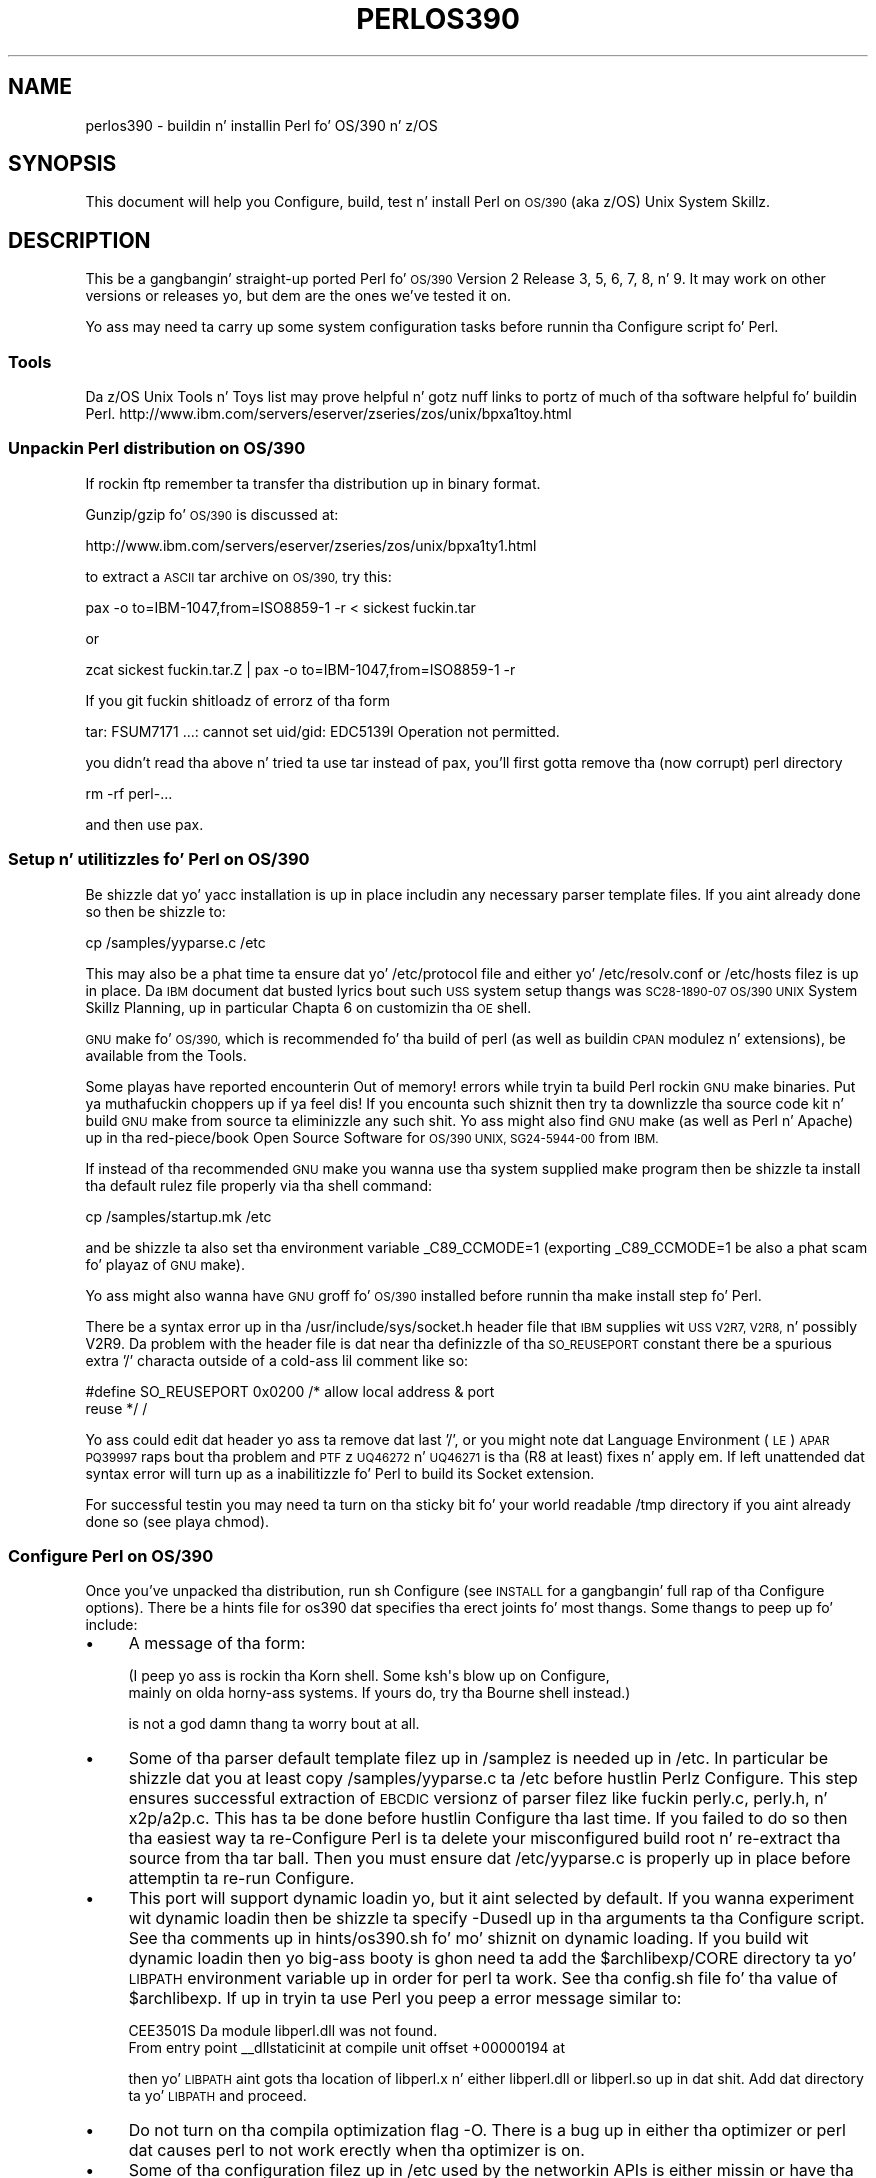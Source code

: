 .\" Automatically generated by Pod::Man 2.27 (Pod::Simple 3.28)
.\"
.\" Standard preamble:
.\" ========================================================================
.de Sp \" Vertical space (when we can't use .PP)
.if t .sp .5v
.if n .sp
..
.de Vb \" Begin verbatim text
.ft CW
.nf
.ne \\$1
..
.de Ve \" End verbatim text
.ft R
.fi
..
.\" Set up some characta translations n' predefined strings.  \*(-- will
.\" give a unbreakable dash, \*(PI'ma give pi, \*(L" will give a left
.\" double quote, n' \*(R" will give a right double quote.  \*(C+ will
.\" give a sickr C++.  Capital omega is used ta do unbreakable dashes and
.\" therefore won't be available.  \*(C` n' \*(C' expand ta `' up in nroff,
.\" not a god damn thang up in troff, fo' use wit C<>.
.tr \(*W-
.ds C+ C\v'-.1v'\h'-1p'\s-2+\h'-1p'+\s0\v'.1v'\h'-1p'
.ie n \{\
.    dz -- \(*W-
.    dz PI pi
.    if (\n(.H=4u)&(1m=24u) .ds -- \(*W\h'-12u'\(*W\h'-12u'-\" diablo 10 pitch
.    if (\n(.H=4u)&(1m=20u) .ds -- \(*W\h'-12u'\(*W\h'-8u'-\"  diablo 12 pitch
.    dz L" ""
.    dz R" ""
.    dz C` ""
.    dz C' ""
'br\}
.el\{\
.    dz -- \|\(em\|
.    dz PI \(*p
.    dz L" ``
.    dz R" ''
.    dz C`
.    dz C'
'br\}
.\"
.\" Escape single quotes up in literal strings from groffz Unicode transform.
.ie \n(.g .ds Aq \(aq
.el       .ds Aq '
.\"
.\" If tha F regista is turned on, we'll generate index entries on stderr for
.\" titlez (.TH), headaz (.SH), subsections (.SS), shit (.Ip), n' index
.\" entries marked wit X<> up in POD.  Of course, you gonna gotta process the
.\" output yo ass up in some meaningful fashion.
.\"
.\" Avoid warnin from groff bout undefined regista 'F'.
.de IX
..
.nr rF 0
.if \n(.g .if rF .nr rF 1
.if (\n(rF:(\n(.g==0)) \{
.    if \nF \{
.        de IX
.        tm Index:\\$1\t\\n%\t"\\$2"
..
.        if !\nF==2 \{
.            nr % 0
.            nr F 2
.        \}
.    \}
.\}
.rr rF
.\"
.\" Accent mark definitions (@(#)ms.acc 1.5 88/02/08 SMI; from UCB 4.2).
.\" Fear. Shiiit, dis aint no joke.  Run. I aint talkin' bout chicken n' gravy biatch.  Save yo ass.  No user-serviceable parts.
.    \" fudge factors fo' nroff n' troff
.if n \{\
.    dz #H 0
.    dz #V .8m
.    dz #F .3m
.    dz #[ \f1
.    dz #] \fP
.\}
.if t \{\
.    dz #H ((1u-(\\\\n(.fu%2u))*.13m)
.    dz #V .6m
.    dz #F 0
.    dz #[ \&
.    dz #] \&
.\}
.    \" simple accents fo' nroff n' troff
.if n \{\
.    dz ' \&
.    dz ` \&
.    dz ^ \&
.    dz , \&
.    dz ~ ~
.    dz /
.\}
.if t \{\
.    dz ' \\k:\h'-(\\n(.wu*8/10-\*(#H)'\'\h"|\\n:u"
.    dz ` \\k:\h'-(\\n(.wu*8/10-\*(#H)'\`\h'|\\n:u'
.    dz ^ \\k:\h'-(\\n(.wu*10/11-\*(#H)'^\h'|\\n:u'
.    dz , \\k:\h'-(\\n(.wu*8/10)',\h'|\\n:u'
.    dz ~ \\k:\h'-(\\n(.wu-\*(#H-.1m)'~\h'|\\n:u'
.    dz / \\k:\h'-(\\n(.wu*8/10-\*(#H)'\z\(sl\h'|\\n:u'
.\}
.    \" troff n' (daisy-wheel) nroff accents
.ds : \\k:\h'-(\\n(.wu*8/10-\*(#H+.1m+\*(#F)'\v'-\*(#V'\z.\h'.2m+\*(#F'.\h'|\\n:u'\v'\*(#V'
.ds 8 \h'\*(#H'\(*b\h'-\*(#H'
.ds o \\k:\h'-(\\n(.wu+\w'\(de'u-\*(#H)/2u'\v'-.3n'\*(#[\z\(de\v'.3n'\h'|\\n:u'\*(#]
.ds d- \h'\*(#H'\(pd\h'-\w'~'u'\v'-.25m'\f2\(hy\fP\v'.25m'\h'-\*(#H'
.ds D- D\\k:\h'-\w'D'u'\v'-.11m'\z\(hy\v'.11m'\h'|\\n:u'
.ds th \*(#[\v'.3m'\s+1I\s-1\v'-.3m'\h'-(\w'I'u*2/3)'\s-1o\s+1\*(#]
.ds Th \*(#[\s+2I\s-2\h'-\w'I'u*3/5'\v'-.3m'o\v'.3m'\*(#]
.ds ae a\h'-(\w'a'u*4/10)'e
.ds Ae A\h'-(\w'A'u*4/10)'E
.    \" erections fo' vroff
.if v .ds ~ \\k:\h'-(\\n(.wu*9/10-\*(#H)'\s-2\u~\d\s+2\h'|\\n:u'
.if v .ds ^ \\k:\h'-(\\n(.wu*10/11-\*(#H)'\v'-.4m'^\v'.4m'\h'|\\n:u'
.    \" fo' low resolution devices (crt n' lpr)
.if \n(.H>23 .if \n(.V>19 \
\{\
.    dz : e
.    dz 8 ss
.    dz o a
.    dz d- d\h'-1'\(ga
.    dz D- D\h'-1'\(hy
.    dz th \o'bp'
.    dz Th \o'LP'
.    dz ae ae
.    dz Ae AE
.\}
.rm #[ #] #H #V #F C
.\" ========================================================================
.\"
.IX Title "PERLOS390 1"
.TH PERLOS390 1 "2014-01-31" "perl v5.18.4" "Perl Programmers Reference Guide"
.\" For nroff, turn off justification. I aint talkin' bout chicken n' gravy biatch.  Always turn off hyphenation; it makes
.\" way too nuff mistakes up in technical documents.
.if n .ad l
.nh
.SH "NAME"
perlos390 \- buildin n' installin Perl fo' OS/390 n' z/OS
.SH "SYNOPSIS"
.IX Header "SYNOPSIS"
This document will help you Configure, build, test n' install Perl
on \s-1OS/390 \s0(aka z/OS) Unix System Skillz.
.SH "DESCRIPTION"
.IX Header "DESCRIPTION"
This be a gangbangin' straight-up ported Perl fo' \s-1OS/390\s0 Version 2 Release 3, 5, 6, 7,
8, n' 9.  It may work on other versions or releases yo, but dem are
the ones we've tested it on.
.PP
Yo ass may need ta carry up some system configuration tasks before
runnin tha Configure script fo' Perl.
.SS "Tools"
.IX Subsection "Tools"
Da z/OS Unix Tools n' Toys list may prove helpful n' gotz nuff links
to portz of much of tha software helpful fo' buildin Perl.
http://www.ibm.com/servers/eserver/zseries/zos/unix/bpxa1toy.html
.SS "Unpackin Perl distribution on \s-1OS/390\s0"
.IX Subsection "Unpackin Perl distribution on OS/390"
If rockin ftp remember ta transfer tha distribution up in binary format.
.PP
Gunzip/gzip fo' \s-1OS/390\s0 is discussed at:
.PP
.Vb 1
\&  http://www.ibm.com/servers/eserver/zseries/zos/unix/bpxa1ty1.html
.Ve
.PP
to extract a \s-1ASCII\s0 tar archive on \s-1OS/390,\s0 try this:
.PP
.Vb 1
\&   pax \-o to=IBM\-1047,from=ISO8859\-1 \-r < sickest fuckin.tar
.Ve
.PP
or
.PP
.Vb 1
\&   zcat sickest fuckin.tar.Z | pax \-o to=IBM\-1047,from=ISO8859\-1 \-r
.Ve
.PP
If you git fuckin shitloadz of errorz of tha form
.PP
.Vb 1
\&  tar: FSUM7171 ...: cannot set uid/gid: EDC5139I Operation not permitted.
.Ve
.PP
you didn't read tha above n' tried ta use tar instead of pax, you'll
first gotta remove tha (now corrupt) perl directory
.PP
.Vb 1
\&   rm \-rf perl\-...
.Ve
.PP
and then use pax.
.SS "Setup n' utilitizzles fo' Perl on \s-1OS/390\s0"
.IX Subsection "Setup n' utilitizzles fo' Perl on OS/390"
Be shizzle dat yo' yacc installation is up in place includin any necessary
parser template files. If you aint already done so then be shizzle to:
.PP
.Vb 1
\&  cp /samples/yyparse.c /etc
.Ve
.PP
This may also be a phat time ta ensure dat yo' /etc/protocol file
and either yo' /etc/resolv.conf or /etc/hosts filez is up in place.
Da \s-1IBM\s0 document dat busted lyrics bout such \s-1USS\s0 system setup thangs was
\&\s-1SC28\-1890\-07 \*(L"OS/390 UNIX\s0 System Skillz Planning\*(R", up in particular
Chapta 6 on customizin tha \s-1OE\s0 shell.
.PP
\&\s-1GNU\s0 make fo' \s-1OS/390,\s0 which is recommended fo' tha build of perl (as
well as buildin \s-1CPAN\s0 modulez n' extensions), be available from the
\&\*(L"Tools\*(R".
.PP
Some playas have reported encounterin \*(L"Out of memory!\*(R" errors while
tryin ta build Perl rockin \s-1GNU\s0 make binaries. Put ya muthafuckin choppers up if ya feel dis!  If you encounta such
shiznit then try ta downlizzle tha source code kit n' build \s-1GNU\s0 make
from source ta eliminizzle any such shit.  Yo ass might also find \s-1GNU\s0 make
(as well as Perl n' Apache) up in tha red\-piece/book \*(L"Open Source Software
for \s-1OS/390 UNIX\*(R", SG24\-5944\-00\s0 from \s-1IBM.\s0
.PP
If instead of tha recommended \s-1GNU\s0 make you wanna use tha system
supplied make program then be shizzle ta install tha default rulez file
properly via tha shell command:
.PP
.Vb 1
\&    cp /samples/startup.mk /etc
.Ve
.PP
and be shizzle ta also set tha environment variable _C89_CCMODE=1 (exporting
_C89_CCMODE=1 be also a phat scam fo' playaz of \s-1GNU\s0 make).
.PP
Yo ass might also wanna have \s-1GNU\s0 groff fo' \s-1OS/390\s0 installed before
runnin tha \*(L"make install\*(R" step fo' Perl.
.PP
There be a syntax error up in tha /usr/include/sys/socket.h header file
that \s-1IBM\s0 supplies wit \s-1USS V2R7, V2R8,\s0 n' possibly V2R9.  Da problem with
the header file is dat near tha definizzle of tha \s-1SO_REUSEPORT\s0 constant
there be a spurious extra '/' characta outside of a cold-ass lil comment like so:
.PP
.Vb 2
\& #define SO_REUSEPORT    0x0200    /* allow local address & port
\&                                      reuse */                    /
.Ve
.PP
Yo ass could edit dat header yo ass ta remove dat last '/', or you might
note dat Language Environment (\s-1LE\s0) \s-1APAR PQ39997\s0 raps bout tha problem
and \s-1PTF\s0z \s-1UQ46272\s0 n' \s-1UQ46271\s0 is tha (R8 at least) fixes n' apply em.
If left unattended dat syntax error will turn up as a inabilitizzle fo' Perl
to build its \*(L"Socket\*(R" extension.
.PP
For successful testin you may need ta turn on tha sticky bit fo' your
world readable /tmp directory if you aint already done so (see playa chmod).
.SS "Configure Perl on \s-1OS/390\s0"
.IX Subsection "Configure Perl on OS/390"
Once you've unpacked tha distribution, run \*(L"sh Configure\*(R" (see \s-1INSTALL\s0
for a gangbangin' full rap of tha Configure options).  There be a \*(L"hints\*(R" file
for os390 dat specifies tha erect joints fo' most thangs.  Some thangs
to peep up fo' include:
.IP "\(bu" 4
A message of tha form:
.Sp
.Vb 2
\& (I peep yo ass is rockin tha Korn shell.  Some ksh\*(Aqs blow up on Configure,
\& mainly on olda horny-ass systems.  If yours do, try tha Bourne shell instead.)
.Ve
.Sp
is not a god damn thang ta worry bout at all.
.IP "\(bu" 4
Some of tha parser default template filez up in /samplez is needed up in /etc.
In particular be shizzle dat you at least copy /samples/yyparse.c ta /etc
before hustlin Perlz Configure.  This step ensures successful extraction
of \s-1EBCDIC\s0 versionz of parser filez like fuckin perly.c, perly.h, n' x2p/a2p.c.
This has ta be done before hustlin Configure tha last time.  If you failed
to do so then tha easiest way ta re-Configure Perl is ta delete your
misconfigured build root n' re-extract tha source from tha tar ball.
Then you must ensure dat /etc/yyparse.c is properly up in place before
attemptin ta re-run Configure.
.IP "\(bu" 4
This port will support dynamic loadin yo, but it aint selected by
default.  If you wanna experiment wit dynamic loadin then
be shizzle ta specify \-Dusedl up in tha arguments ta tha Configure script.
See tha comments up in hints/os390.sh fo' mo' shiznit on dynamic loading.
If you build wit dynamic loadin then yo big-ass booty is ghon need ta add the
\&\f(CW$archlibexp\fR/CORE directory ta yo' \s-1LIBPATH\s0 environment variable up in order
for perl ta work.  See tha config.sh file fo' tha value of \f(CW$archlibexp\fR.
If up in tryin ta use Perl you peep a error message similar to:
.Sp
.Vb 2
\& CEE3501S Da module libperl.dll was not found.
\&         From entry point _\|_dllstaticinit at compile unit offset +00000194 at
.Ve
.Sp
then yo' \s-1LIBPATH\s0 aint gots tha location of libperl.x n' either
libperl.dll or libperl.so up in dat shit.  Add dat directory ta yo' \s-1LIBPATH\s0 and
proceed.
.IP "\(bu" 4
Do not turn on tha compila optimization flag \*(L"\-O\*(R".  There is
a bug up in either tha optimizer or perl dat causes perl to
not work erectly when tha optimizer is on.
.IP "\(bu" 4
Some of tha configuration filez up in /etc used by the
networkin APIs is either missin or have tha wrong
names.  In particular, make shizzle dat there be a either
an /etc/resolv.conf or a /etc/hosts, so that
\&\fIgethostbyname()\fR works, n' make shizzle dat tha file
/etc/proto has been renamed ta /etc/protocol (\s-1NOT\s0
/etc/protocols, as used by other Unix systems).
Yo ass may gotta look fo' thangs like \s-1HOSTNAME\s0 n' \s-1DOMAINORIGIN\s0
in tha \*(L"//'\s-1SYS1.TCPPARMS\s0(\s-1TCPDATA\s0)'\*(R" \s-1PDS\s0 member up in order to
properly set up yo' /etc networkin files.
.SS "Build, Test, Install Perl on \s-1OS/390\s0"
.IX Subsection "Build, Test, Install Perl on OS/390"
Simply put:
.PP
.Vb 3
\&    sh Configure
\&    make
\&    make test
.Ve
.PP
if every last muthafuckin thang looks aiiight (see tha next section fo' test/IVP diagnosis) then:
.PP
.Vb 1
\&    make install
.Ve
.PP
this last step may or may not require UID=0 privileges depending
on how tha fuck you answered tha thangs dat Configure axed n' whether
or not you have write access ta tha directories you specified.
.SS "Build Anomalies wit Perl on \s-1OS/390\s0"
.IX Subsection "Build Anomalies wit Perl on OS/390"
\&\*(L"Out of memory!\*(R" lyrics durin tha build of Perl is most often fixed
by re buildin tha \s-1GNU\s0 make utilitizzle fo' \s-1OS/390\s0 from a source code kit.
.PP
Another memory limitin item ta check is yo' \s-1MAXASSIZE\s0 parameta up in your
\&'\s-1SYS1.PARMLIB\s0(BPXPRMxx)' data set (note too dat az of V2R8 address space
limits can be set on a per user \s-1ID\s0 basis up in tha \s-1USS\s0 segment of a \s-1RACF\s0
profile).  Muthafuckas have reported successful buildz of Perl wit \s-1MAXASSIZE\s0
parametas as lil' small-ass as 503316480 (and it may be possible ta build Perl
with a \s-1MAXASSIZE\s0 smalla than that).
.PP
Within \s-1USS\s0 yo' /etc/profile or \f(CW$HOME\fR/.profile may limit yo' ulimit
settings.  Peep dat tha followin command returns reasonable joints:
.PP
.Vb 1
\&    ulimit \-a
.Ve
.PP
To conserve memory you should have yo' compila modulez loaded tha fuck into the
Link Pack Area (\s-1LPA/ELPA\s0) rather than up in a link list or step lib.
.PP
If tha c89 compila bitchez of syntax errors durin tha build of the
Socket extension then be shizzle ta fix tha syntax error up in tha system
header /usr/include/sys/socket.h.
.SS "Testin Anomalies wit Perl on \s-1OS/390\s0"
.IX Subsection "Testin Anomalies wit Perl on OS/390"
Da \*(L"make test\*(R" step runs a Perl Verification Procedure, probably before
installation. I aint talkin' bout chicken n' gravy biatch.  Yo ass might encounta \s-1STDERR\s0 lyrics even durin a successful
run of \*(L"make test\*(R".  Here be a guide ta a shitload of tha mo' commonly seen
anomalies:
.IP "\(bu" 4
A message of tha form:
.Sp
.Vb 4
\& io/openpid...........CEE5210S Da signal SIGHUP was received.
\& CEE5210S Da signal SIGHUP was received.
\& CEE5210S Da signal SIGHUP was received.
\& ok
.Ve
.Sp
indicates dat tha t/io/openpid.t test of Perl has passed but done so
with extraneous lyrics on stderr from \s-1CEE.\s0
.IP "\(bu" 4
A message of tha form:
.Sp
.Vb 5
\& lib/ftmp\-security....File::Temp::_gettemp: Parent directory (/tmp/) aint safe
\& (sticky bit not set when ghetto writable?) at lib/ftmp\-security.t line 100
\& File::Temp::_gettemp: Parent directory (/tmp/) aint safe (sticky bit not
\& set when ghetto writable?) at lib/ftmp\-security.t line 100
\& ok
.Ve
.Sp
indicates a problem wit tha permissions on yo' /tmp directory within tha \s-1HFS.\s0
To erect dat problem issue tha command:
.Sp
.Vb 1
\&     chmod a+t /tmp
.Ve
.Sp
from a account wit write access ta tha directory entry fo' /tmp.
.IP "\(bu" 4
Out of Memory!
.Sp
Recent perl test suite is like memory hungry. In addizzle ta tha comments
above on memory limitations it be also worth checkin fo' _CEE_RUNOPTS
in yo' environment. Perl now has (in miniperlmain.c) a C #pragma
to set \s-1CEE\s0 run options yo, but tha environment variable wins.
.Sp
Da C code asks for:
.Sp
.Vb 1
\& #pragma runopts(HEAP(2M,500K,ANYWHERE,KEEP,8K,4K) STACK(,,ANY,) ALL31(ON))
.Ve
.Sp
Da blingin partz of dat is tha second argument (the increment) ta \s-1HEAP,\s0
and allowin tha stack ta be \*(L"Above tha (16M) line\*(R". If tha heap
increment is too lil' small-ass then when perl (for example loadin unicode/Name.pl) tries
to create a \*(L"big\*(R" (400K+) strang it cannot fit up in a single segment
and you git \*(L"Out of Memory!\*(R" \- even if there is still nuff memory
available.
.Sp
A related issue is use wit perlz malloc. Perlz malloc uses \f(CW\*(C`sbrk()\*(C'\fR
to git memory, n' \f(CW\*(C`sbrk()\*(C'\fR is limited ta tha straight-up original gangsta allocation so up in this
case suttin' like:
.Sp
.Vb 1
\&  HEAP(8M,500K,ANYWHERE,KEEP,8K,4K)
.Ve
.Sp
is needed ta git all up in tha test suite.
.SS "Installation Anomalies wit Perl on \s-1OS/390\s0"
.IX Subsection "Installation Anomalies wit Perl on OS/390"
Da installman script will try ta run on \s-1OS/390. \s0 There is ghon be fewer errors
if you gotz a roff utilitizzle installed. Y'all KNOW dat shit, muthafucka!  Yo ass can obtain \s-1GNU\s0 groff from the
Redbook \s-1SG24\-5944\-00\s0 ftp crib.
.SS "Usage Hints fo' Perl on \s-1OS/390\s0"
.IX Subsection "Usage Hints fo' Perl on OS/390"
When rockin perl on \s-1OS/390\s0 please keep up in mind dat tha \s-1EBCDIC\s0 n' \s-1ASCII\s0
characta sets is different.  See perlebcdic.pod fo' mo' on such character
set issues.  Perl builtin functions dat may behave differently under
\&\s-1EBCDIC\s0 is also mentioned up in tha perlport.pod document.
.PP
Open Edizzle (\s-1UNIX\s0 System Skillz) from V2R8 onward do support
#!/path/to/perl script invocation. I aint talkin' bout chicken n' gravy biatch.  There be a \s-1PTF\s0 available from
\&\s-1IBM\s0 fo' V2R7 dat will allow shell/kernel support fo' #!.  \s-1USS\s0
releases prior ta V2R7 did not support tha #! meanz of script invocation.
If yo ass is hustlin V2R6 or earlier then see:
.PP
.Vb 1
\&    head \`whence perldoc\`
.Ve
.PP
for a example of how tha fuck ta use tha \*(L"eval exec\*(R" trick ta ask tha shell to
have Perl run yo' scripts on dem olda releasez of Unix System Skillz.
.PP
If yo ass is havin shiznit wit square brackets then consider switchin your
rlogin or telnet client.  Try ta avoid olda 3270 emulators n' \s-1ISHELL\s0 for
workin wit Perl on \s-1USS.\s0
.SS "Floatin Point Anomalies wit Perl on \s-1OS/390\s0"
.IX Subsection "Floatin Point Anomalies wit Perl on OS/390"
There appears ta be a funky-ass bug up in tha floatin point implementation on S/390
systems such dat callin \fIint()\fR on tha thang of a number n' a small
magnitude number aint tha same as callin \fIint()\fR on tha quotient of
that number n' a big-ass magnitude number n' shit.  For example, up in tha following
Perl code:
.PP
.Vb 4
\&    mah $x = 100000.0;
\&    mah $y = int($x * 1e\-5) * 1e5; # \*(Aq0\*(Aq
\&    mah $z = int($x / 1e+5) * 1e5;  # \*(Aq100000\*(Aq
\&    print "\e$y is $y n' \e$z is $z\en"; # $y is 0 n' $z is 100000
.Ve
.PP
Although one would expect tha quantitizzles \f(CW$y\fR n' \f(CW$z\fR ta be tha same n' equal
to 100000 they will differ n' instead is ghon be 0 n' 100000 respectively.
.PP
Da problem can be further examined up in a roughly equivalent C program:
.PP
.Vb 10
\&    #include <stdio.h>
\&    #include <math.h>
\&    main()
\&    {
\&    double r1,r2;
\&    double x = 100000.0;
\&    double y = 0.0;
\&    double z = 0.0;
\&    x = 100000.0 * 1e\-5;
\&    r1 = modf (x,&y);
\&    x = 100000.0 / 1e+5;
\&    r2 = modf (x,&z);
\&    printf("y is %e n' z is %e\en",y*1e5,z*1e5);
\&    /* y is 0.000000e+00 n' z is 1.000000e+05 (with c89) */
\&    }
.Ve
.SS "Modulez n' Extensions fo' Perl on \s-1OS/390\s0"
.IX Subsection "Modulez n' Extensions fo' Perl on OS/390"
Pure pure (that is non xs) modulez may be installed via tha usual:
.PP
.Vb 4
\&    perl Makefile.PL
\&    make
\&    make test
\&    make install
.Ve
.PP
If you built perl wit dynamic loadin capabilitizzle then dat would also
be tha way ta build xs based extensions.  But fuck dat shiznit yo, tha word on tha street is dat if you built perl with
the default static linkin you can still build xs based extensions fo' \s-1OS/390\s0
but yo big-ass booty is ghon need ta follow tha instructions up in ExtUtils::MakeMaker for
buildin statically linked perl binaries. Put ya muthafuckin choppers up if ya feel dis!  In tha simplest configurations
buildin a static perl + xs extension boils down to:
.PP
.Vb 6
\&    perl Makefile.PL
\&    make
\&    make perl
\&    make test
\&    make install
\&    make \-f Makefile.aperl inst_perl MAP_TARGET=perl
.Ve
.PP
In most cases playas have reported betta thangs up in dis biatch wit \s-1GNU\s0 make rather
than tha systemz /bin/make program, whether fo' plain modulez or for
xs based extensions.
.PP
If tha make process encountas shiznit wit either compilation or
linkin then try settin tha _C89_CCMODE ta 1.  Assumin sh is your
login shell then run:
.PP
.Vb 1
\&    export _C89_CCMODE=1
.Ve
.PP
If tcsh is yo' login shell then use tha setenv command.
.SH "AUTHORS"
.IX Header "AUTHORS"
Dizzy Fiander n' Peta Prymmer wit props ta Dennis Longnecker
and Lil' Willy Raffloer fo' valuable reports, \s-1LPAR\s0 n' \s-1PTF\s0 feedback.
Thanks ta Mike MacIsaac n' Egon Terwedow fo' \s-1SG24\-5944\-00.\s0
Thanks ta Ignasi Roca fo' pointin up tha floatin point problems.
Thanks ta Jizzy Goodyear fo' dynamic loadin help.
.SH "SEE ALSO"
.IX Header "SEE ALSO"
\&\s-1INSTALL\s0, perlport, perlebcdic, ExtUtils::MakeMaker.
.PP
.Vb 1
\&    http://www.ibm.com/servers/eserver/zseries/zos/unix/bpxa1toy.html
\&
\&    http://www.redbooks.ibm.com/redbooks/SG245944.html
\&
\&    http://www.ibm.com/servers/eserver/zseries/zos/unix/bpxa1ty1.html#opensrc
\&
\&    http://www.xray.mpe.mpg.de/mailing\-lists/perl\-mvs/
\&
\&    http://publibz.boulder.ibm.com:80/cgi\-bin/bookmgr_OS390/BOOKS/ceea3030/
\&
\&    http://publibz.boulder.ibm.com:80/cgi\-bin/bookmgr_OS390/BOOKS/CBCUG030/
.Ve
.SS "Mailin list fo' Perl on \s-1OS/390\s0"
.IX Subsection "Mailin list fo' Perl on OS/390"
If yo ass is horny bout tha z/OS (formerly known as \s-1OS/390\s0)
and POSIX-BC (\s-1BS2000\s0) portz of Perl then peep tha perl-mvs mailin list.
To subscribe, bust a empty message ta perl\-mvs\-subscribe@perl.org.
.PP
See also:
.PP
.Vb 1
\&    http://lists.perl.org/list/perl\-mvs.html
.Ve
.PP
There is wizzy archivez of tha mailin list at:
.PP
.Vb 2
\&    http://www.xray.mpe.mpg.de/mailing\-lists/perl\-mvs/
\&    http://archive.develooper.com/perl\-mvs@perl.org/
.Ve
.SH "HISTORY"
.IX Header "HISTORY"
This document was originally freestyled by Dizzy Fiander fo' tha 5.005
release of Perl.
.PP
This document was podified fo' tha 5.005_03 release of Perl 11 March 1999.
.PP
Updated 28 November 2001 fo' fucked up URLs.
.PP
Updated 12 November 2000 fo' tha 5.7.1 release of Perl.
.PP
Updated 15 January 2001 fo' tha 5.7.1 release of Perl.
.PP
Updated 24 January 2001 ta mention dynamic loading.
.PP
Updated 12 March 2001 ta mention //'\s-1SYS1.TCPPARMS\s0(\s-1TCPDATA\s0)'.
